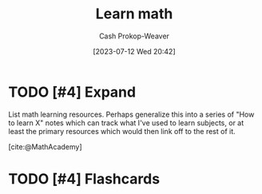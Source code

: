 :PROPERTIES:
:ID:       4c407900-03c1-40f0-85c6-9852da004f16
:LAST_MODIFIED: [2023-09-05 Tue 20:15]
:END:
#+title: Learn math
#+hugo_custom_front_matter: :slug "4c407900-03c1-40f0-85c6-9852da004f16"
#+author: Cash Prokop-Weaver
#+date: [2023-07-12 Wed 20:42]
#+filetags: :hastodo:concept:

* TODO [#4] Expand
List math learning resources. Perhaps generalize this into a series of "How to learn X" notes which can track what I've used to learn subjects, or at least the primary resources which would then link off to the rest of it.

[cite:@MathAcademy]

* TODO [#4] Flashcards
#+print_bibliography: